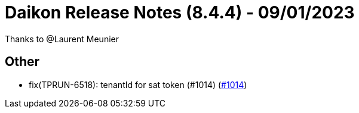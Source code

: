 = Daikon Release Notes (8.4.4) - 09/01/2023

Thanks to @Laurent Meunier

== Other
- fix(TPRUN-6518): tenantId for sat token (#1014) (link:https://github.com/Talend/daikon/pull/1014[#1014])
